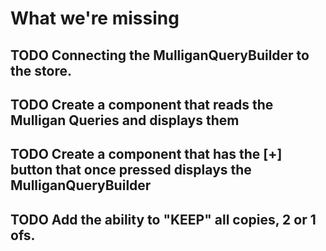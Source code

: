 * What we're missing
** TODO Connecting the MulliganQueryBuilder to the store.
** TODO Create a component that reads the Mulligan Queries and displays them
** TODO Create a component that has the [+] button that once pressed displays the MulliganQueryBuilder
** TODO Add the ability to "KEEP" all copies, 2 or 1 ofs.